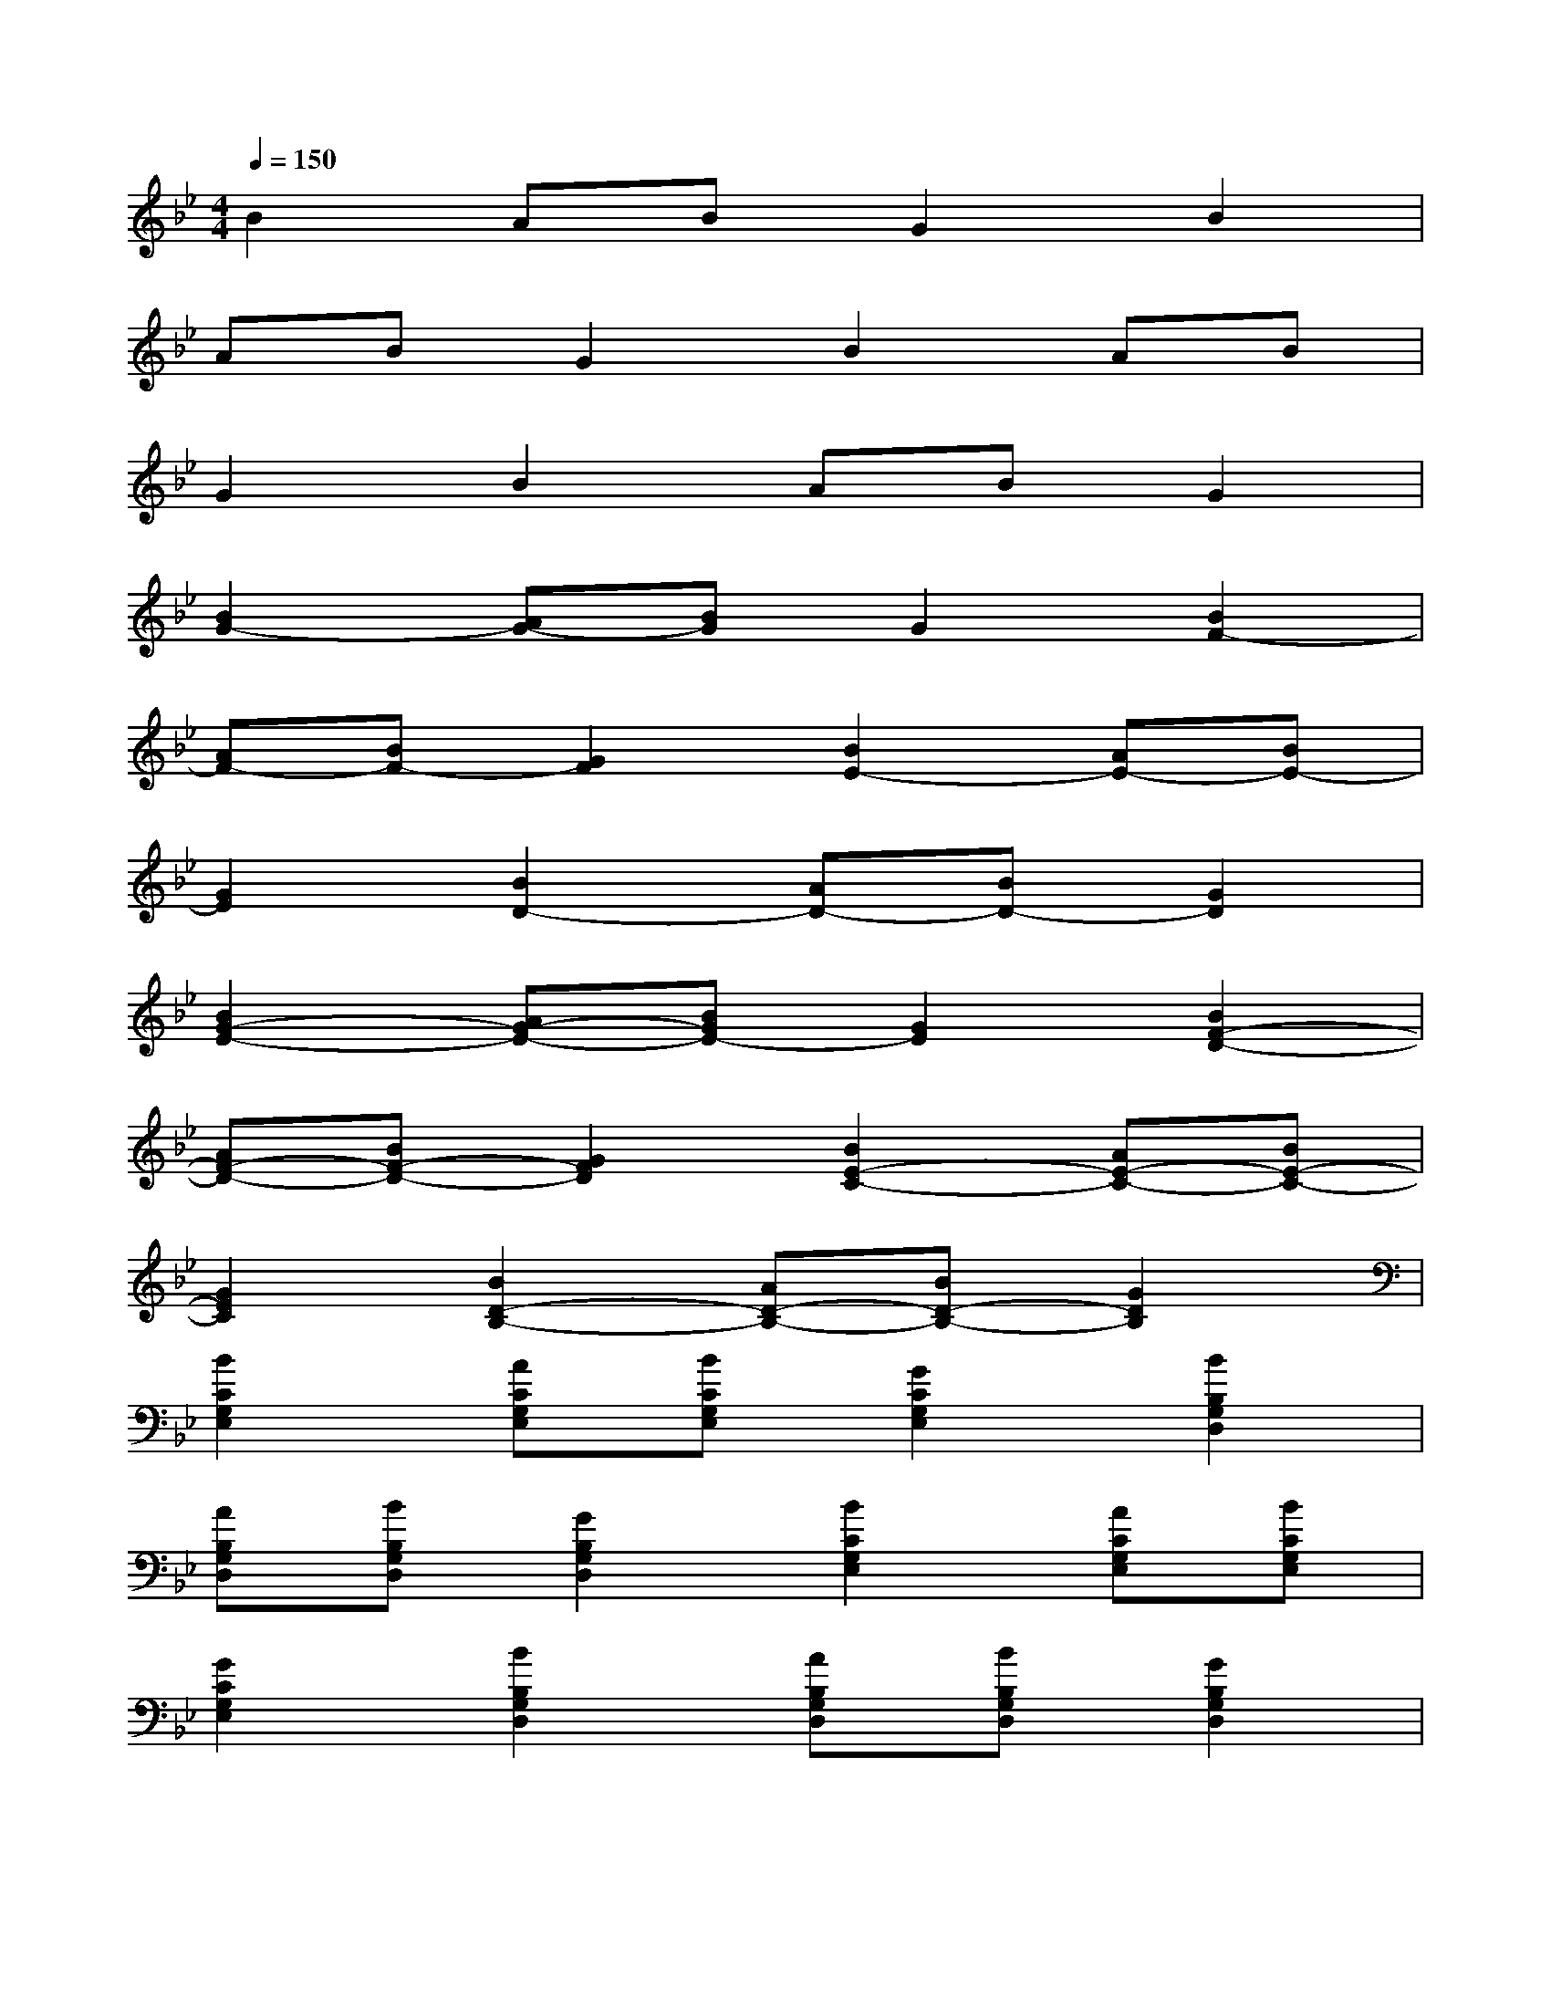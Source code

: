 X:1
T:
M:4/4
L:1/8
Q:1/4=150
K:Bb%2flats
V:1
B2ABG2B2|
ABG2B2AB|
G2B2ABG2|
[B2G2-][AG-][BG]G2[B2F2-]|
[AF-][BF-][G2F2][B2E2-][AE-][BE-]|
[G2E2][B2D2-][AD-][BD-][G2D2]|
[B2G2-E2-][AG-E-][BGE-][G2E2][B2F2-D2-]|
[AF-D-][BF-D-][G2F2D2][B2E2-C2-][AE-C-][BE-C-]|
[G2E2C2][B2D2-B,2-][AD-B,-][BD-B,-][G2D2B,2]|
[B2C2G,2E,2][ACG,E,][BCG,E,][G2C2G,2E,2][B2B,2G,2D,2]|
[AB,G,D,][BB,G,D,][G2B,2G,2D,2][B2C2G,2E,2][ACG,E,][BCG,E,]|
[G2C2G,2E,2][B2B,2G,2D,2][AB,G,D,][BB,G,D,][G2B,2G,2D,2]|
[d2B,2G,2D,2][cB,G,D,][dB,G,D,][B2B,2G,2D,2][d2B,2G,2=E,2]|
[cB,G,=E,][dB,G,=E,][B2B,2G,2=E,2][d2B,2G,2F,2][cB,G,F,][dB,G,F,]|
[B2B,2G,2F,2][d2D2B,2_G,2][cDB,_G,][dDB,_G,][B2D2B,2_G,2]|
[=g2G,2-][gD-B,-G,-][gDB,G,-][fD-B,-G,-][_eDB,G,][d2G,2-]